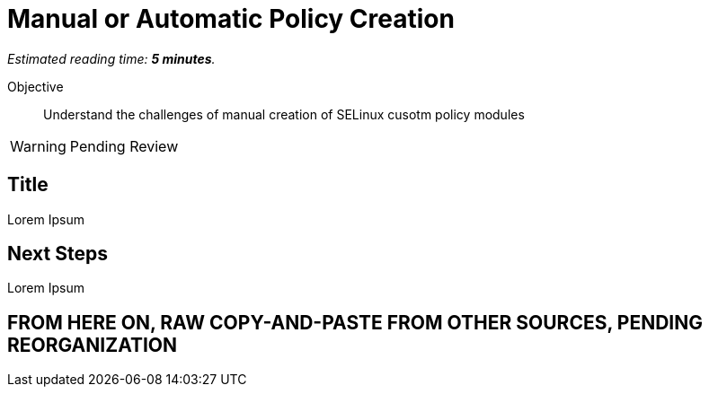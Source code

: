 :time_estimate: 5

= Manual or Automatic Policy Creation

_Estimated reading time: *{time_estimate} minutes*._

Objective::

Understand the challenges of manual creation of SELinux cusotm policy modules

WARNING: Pending Review

== Title

Lorem Ipsum


== Next Steps

Lorem Ipsum


== FROM HERE ON, RAW COPY-AND-PASTE FROM OTHER SOURCES, PENDING REORGANIZATION
